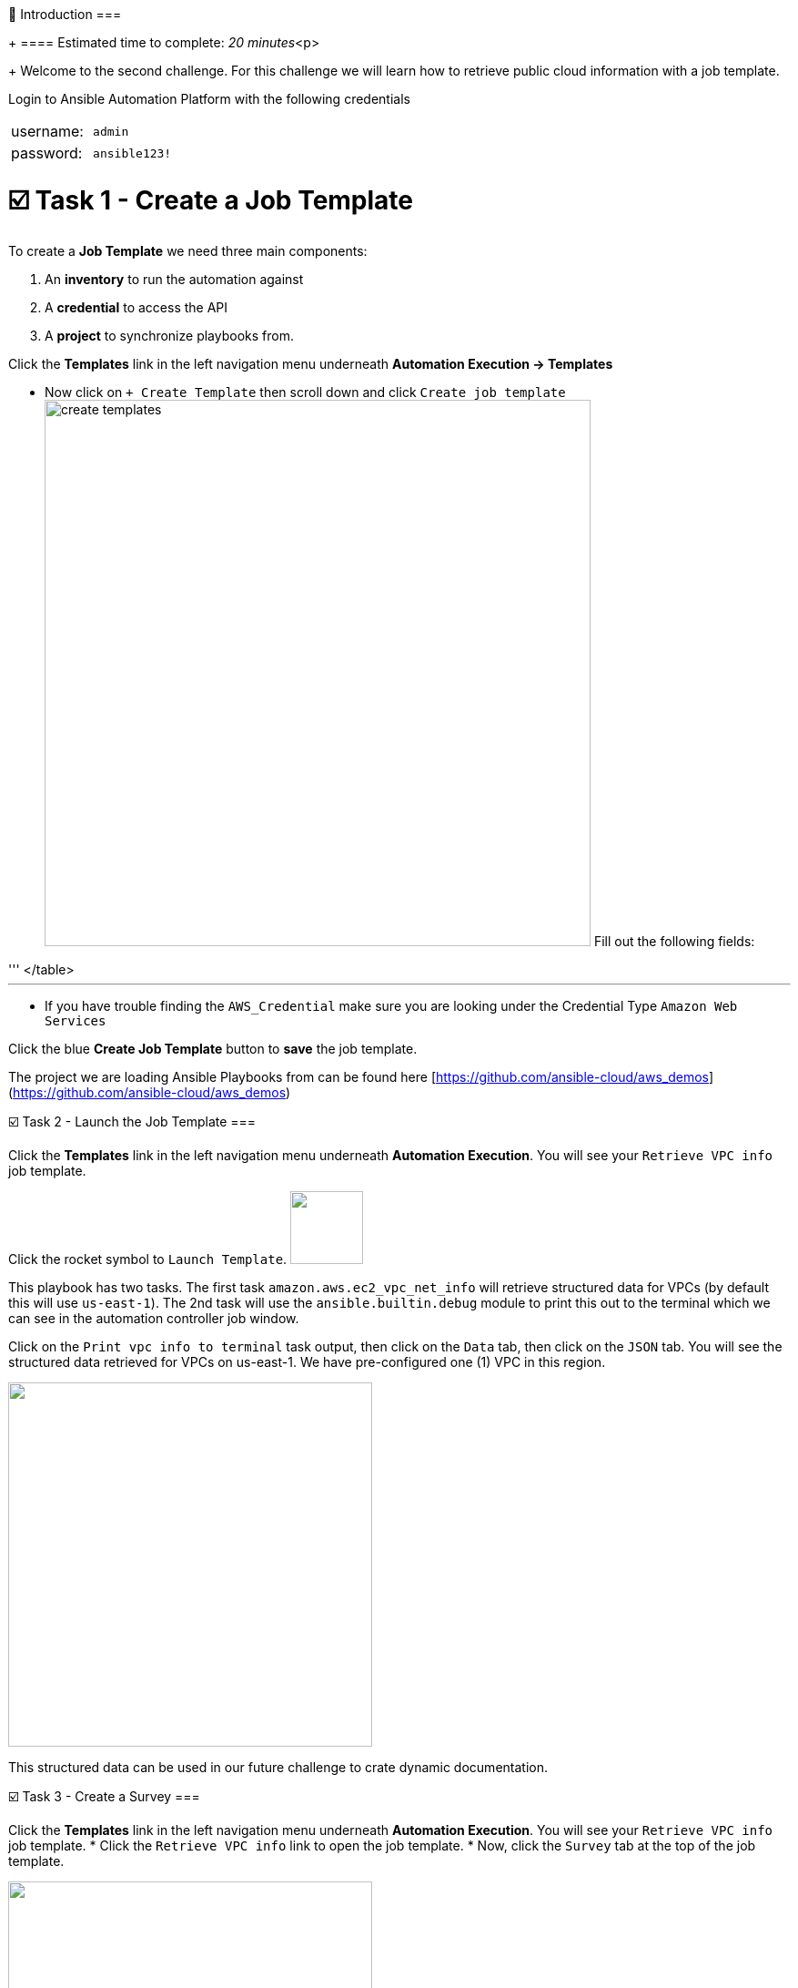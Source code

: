 👋 Introduction ===
+
==== Estimated time to complete: _20 minutes_<p>
+
Welcome to the second challenge.
For this challenge we will learn how to retrieve public cloud information with a job template.

Login to Ansible Automation Platform with the following credentials

[cols=2*]
|===
| username:
| `admin`

| password:
| `ansible123!`
|===

= ☑️ Task 1 - Create a Job Template

To create a *Job Template* we need three main components:

. An *inventory* to run the automation against
. A *credential* to access the API
. A *project* to synchronize playbooks from.

Click the *Templates* link in the left navigation menu underneath *Automation Execution \-> Templates*

* Now click on `+ Create Template` then scroll down and click  `Create job template` image:https://github.com/HichamMourad/awsinfravis25/blob/master/images/create_templates.png?raw=true[,600] Fill out the following fields:

'''+++<table>++++++<tr>++++++<th>+++Parameter+++</th>++++++<th>+++Value+++</th>++++++</tr>+++
+++<tr>++++++<td>+++Name+++</td>++++++<td>+++Retrieve VPC info+++</td>+++
+++<tr>++++++<td>+++Job Type+++</td>++++++<td>+++Run+++</td>+++
+++<tr>++++++<td>+++Inventory+++</td>++++++<td>+++Demo Inventory+++</td>+++
+++<tr>++++++<td>+++Project+++</td>++++++<td>+++AWS Demos Project+++</td>+++
+++<tr>++++++<td>+++Execution Environment+++</td>++++++<td>+++AWS Execution Environment+++</td>+++
+++<tr>++++++<td>+++Playbook+++</td>++++++<td>++++++<code>+++playbooks/info_vpcs.yml+++</code>++++++</td>+++
+++<tr>++++++<td>+++Credentials+++</td>++++++<td>++++++<code>+++AWS_Credential+++</code>++++++</td>+++
</table>
+++<hr>++++++</hr>+++

* If you have trouble finding the `AWS_Credential` make sure you are looking under the Credential Type `Amazon Web Services`

Click the blue **Create Job Template** button to **save** the job template.


The project we are loading Ansible Playbooks from can be found here [https://github.com/ansible-cloud/aws_demos](https://github.com/ansible-cloud/aws_demos)


☑️ Task 2 - Launch the Job Template
===

Click the **Templates** link in the left navigation menu underneath **Automation Execution**.  You will see your `Retrieve VPC info` job template.

Click the rocket symbol to `Launch Template`.
+++<img src="https://github.com/IPvSean/pictures_for_github/blob/master/launch_job.png?raw=true" style="width:80px;margin-left:0px">++++++</img>+++

This playbook has two tasks. The first task `amazon.aws.ec2_vpc_net_info` will retrieve structured data for VPCs (by default this will use `us-east-1`).  The 2nd task will use the `ansible.builtin.debug` module to print this out to the terminal which we can see in the automation controller job window.

Click on the `Print vpc info to terminal` task output, then click on the `Data` tab, then click on the `JSON` tab.  You will see the structured data retrieved for VPCs on us-east-1.  We have pre-configured one (1) VPC in this region.

+++<img src="https://github.com/HichamMourad/awsinfravis25/blob/master/images/vpc_output.png?raw=true" style="width:400px;margin-left:0px">++++++</img>+++

This structured data can be used in our future challenge to crate dynamic documentation.


☑️ Task 3 - Create a Survey
===

Click the **Templates** link in the left navigation menu underneath **Automation Execution**.  You will see your `Retrieve VPC info` job template.
* Click the `Retrieve VPC info` link to open the job template.
* Now, click the `Survey` tab at the top of the job template.

+++<img src="https://github.com/IPvSean/pictures_for_github/blob/master/survey_tab.png?raw=true" style="width:400px;margin-left:0px">++++++</img>+++

* Click the blue `Create survey question` button.

Fill out the following values:
+++<hr>++++++</hr>+++

+++<table>++++++<tr>++++++<th>+++Parameter+++</th>++++++<th>+++Value+++</th>++++++</tr>+++
+++<tr>++++++<td>+++Question+++</td>++++++<td>+++What AWS region?+++</td>+++
+++<tr>++++++<td>+++Description+++</td>++++++<td>+++choose the AWS region you want+++</td>+++
+++<tr>++++++<td>+++Answer variable name+++</td>++++++<td>++++++<code>+++ec2_region+++</code>++++++</td>+++
+++<tr>++++++<td>+++Answer type+++</td>++++++<td>+++Multiple Choice (single select)+++</td>+++
+++<tr>++++++<td>+++Required+++</td>++++++<td>+++☑️+++</td>+++
+++<tr>++++++<td>+++Multiple Choice Options+++</td>++++++<td>++++++<ul>++++++<li>+++us-east-1+++</li>++++++<li>+++us-east-2+++</li>++++++<li>+++eu-central-1+++</li>++++++</ul>++++++</td>+++
</table>

Click the `Default option` radio button next to `us-east-1`

Click the blue  **Create survey question** to **Save** the Survey.

+++<hr>++++++</hr>+++

Make sure to click the toggle button to enabled the survey.

+++<img src="https://github.com/HichamMourad/awsinfravis25/blob/master/images/survey_toggle.png?raw=true" style="width:600px;margin-left:0px">++++++</img>+++

Click the `Launch template` button in the top right to launch the job again.

+++<hr>++++++</hr>+++

This time you will see a survey prompt:

+++<img src="https://github.com/IPvSean/pictures_for_github/blob/master/what_region.png?raw=true" style="width:200px;margin-left:0px">++++++</img>+++

Surveys set extra variables for the playbook in a user-friendly question and answer way.  This allows you to abstract complexity using question and answer format.

Feel free to choose another region (other than us-east-1) and verify the output is different from us-east-1.


☑️ Task 4 - Create more job templates
===

There are two more job templates similar to the `Retrieve VPC info` one we can create for EC2 instances and IGW (internet gateways) for AWS.  Create the following two job templates:


+++<table>++++++<tr>++++++<th>+++Parameter+++</th>++++++<th>+++Value+++</th>++++++</tr>+++
+++<tr>++++++<td>+++Name+++</td>++++++<td>++++++<b>+++Retrieve EC2 instances info+++</b>++++++</td>+++
+++<tr>++++++<td>+++Job Type+++</td>++++++<td>+++Run+++</td>+++
+++<tr>++++++<td>+++Inventory+++</td>++++++<td>+++Demo Inventory+++</td>+++
+++<tr>++++++<td>+++Project+++</td>++++++<td>+++AWS Demos Project+++</td>+++
+++<tr>++++++<td>+++Execution Environment+++</td>++++++<td>+++AWS Execution Environment+++</td>+++
+++<tr>++++++<td>+++Playbook+++</td>++++++<td>++++++<code>+++playbooks/info_instances.yml+++</code>++++++</td>+++
+++<tr>++++++<td>+++Credentials+++</td>++++++<td>++++++<code>+++AWS_Credential+++</code>++++++</td>+++
</table>

+++<hr>++++++</hr>+++

+++<table>++++++<tr>++++++<td>+++Name+++</td>++++++<td>++++++<b>+++Retrieve IGWs info+++</b>++++++</td>+++
+++<tr>++++++<td>+++Job Type+++</td>++++++<td>+++Run+++</td>+++
+++<tr>++++++<td>+++Inventory+++</td>++++++<td>+++Demo Inventory+++</td>+++
+++<tr>++++++<td>+++Project+++</td>++++++<td>+++AWS Demos Project+++</td>+++
+++<tr>++++++<td>+++Execution Environment+++</td>++++++<td>+++AWS Execution Environment+++</td>+++
+++<tr>++++++<td>+++Playbook+++</td>++++++<td>++++++<code>+++playbooks/info_igws.yml+++</code>++++++</td>+++
+++<tr>++++++<td>+++Credentials+++</td>++++++<td>++++++<code>+++AWS_Credential+++</code>++++++</td>+++
</table>

These will provide structured data for EC2 instances and IGWs respectively.  Try adding a survey to them as well!

+++<hr>++++++</hr>+++

OPTIONAL - Going even further\... what if we combined all of these?  Create one more job template:

+++<table>++++++<tr>++++++<td>+++Name+++</td>++++++<td>++++++<b>+++Retrieve Combined info+++</b>++++++</td>+++
+++<tr>++++++<td>+++Job Type+++</td>++++++<td>+++Run+++</td>+++
+++<tr>++++++<td>+++Inventory+++</td>++++++<td>+++Demo Inventory+++</td>+++
+++<tr>++++++<td>+++Project+++</td>++++++<td>+++AWS Demos Project+++</td>+++
+++<tr>++++++<td>+++Execution Environment+++</td>++++++<td>+++AWS Execution Environment+++</td>+++
+++<tr>++++++<td>+++Playbook+++</td>++++++<td>++++++<code>+++playbooks/info_combined.yml+++</code>++++++</td>+++
+++<tr>++++++<td>+++Credentials+++</td>++++++<td>++++++<code>+++AWS_Credential+++</code>++++++</td>+++
</table>

This last one may look formatted incorrectly inside automation controller but what it is actually doing is combining the structured data from AWS VPCs, EC2 instances and IGWs to create infrastructure awareness for the cloud administrator.  This is what the standard out will look like (non-JSON):

![Image of combined output](https://github.com/IPvSean/pictures_for_github/blob/master/cloud_awareness.png?raw=true)

A cloud operator can quickly see how many instances are online in that region, and what VPCs they are on, as well as the associated IGW.  This is combining several informational modules which correspond to multiple AWS boto3 API calls.  In the above image the cloud operator can quickly see there are multiple VPCs that can be retired because they are not in use.

✅ Next Challenge
===
Press the `Check` button below to go to the next challenge once you've completed the task.

🐛 Encountered an issue?
====

If you have encountered an issue or have noticed something not quite right, please [open an issue](https://github.com/ansible/instruqt/issues/new?title=Issue+with+Ansible+Hybrid+Cloud+Automation+-+Infrastructure+visibility+(aap2.5)&assignees=hichammourad).+++</tr>++++++</tr>++++++</tr>++++++</tr>++++++</tr>++++++</tr>++++++</tr>++++++</table>++++++</tr>++++++</tr>++++++</tr>++++++</tr>++++++</tr>++++++</tr>++++++</tr>++++++</table>++++++</tr>++++++</tr>++++++</tr>++++++</tr>++++++</tr>++++++</tr>++++++</tr>++++++</table>++++++</tr>++++++</tr>++++++</tr>++++++</tr>++++++</tr>++++++</tr>++++++</table>++++++</tr>++++++</tr>++++++</tr>++++++</tr>++++++</tr>++++++</tr>++++++</tr>++++++</table>+++
